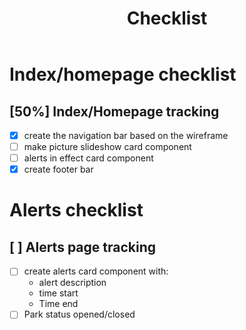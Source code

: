 #+title: Checklist
#+DESCRIPTION: Checklist for page development
#+AUTHOR: Izaiah Mendez
#+OPTIONS: num:nil toc:nil date:nil author:nil

* Index/homepage checklist

** [50%] Index/Homepage tracking
- [X] create the navigation bar based on the wireframe
- [ ] make picture slideshow card component
- [ ] alerts in effect card component
- [X] create footer bar

* Alerts checklist

** [ ] Alerts page tracking
- [ ] create alerts card component with:
  - alert description
  - time start
  - Time end
- [ ] Park status opened/closed
